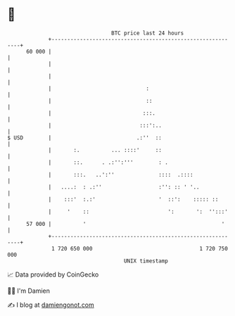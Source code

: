 * 👋

#+begin_example
                                    BTC price last 24 hours                    
                +------------------------------------------------------------+ 
         60 000 |                                                            | 
                |                                                            | 
                |                                                            | 
                |                              :                             | 
                |                              ::                            | 
                |                             :::.                           | 
                |                            :::':..                         | 
   $ USD        |                           .:''  ::                         | 
                |       :.          ... ::::'     ::                         | 
                |       ::.      . .:'':'''        : .                       | 
                |       :::.   ..':''              ::::  .::::               | 
                |   ....:  : .:''                  :'': :: ' '..             | 
                |    :::'  :.:'                    '  ::':    ::::: ::       | 
                |     '    ::                         ':       ':  '':::'    | 
         57 000 |          '                                           '     | 
                +------------------------------------------------------------+ 
                 1 720 650 000                                  1 720 750 000  
                                        UNIX timestamp                         
#+end_example
📈 Data provided by CoinGecko

🧑‍💻 I'm Damien

✍️ I blog at [[https://www.damiengonot.com][damiengonot.com]]

